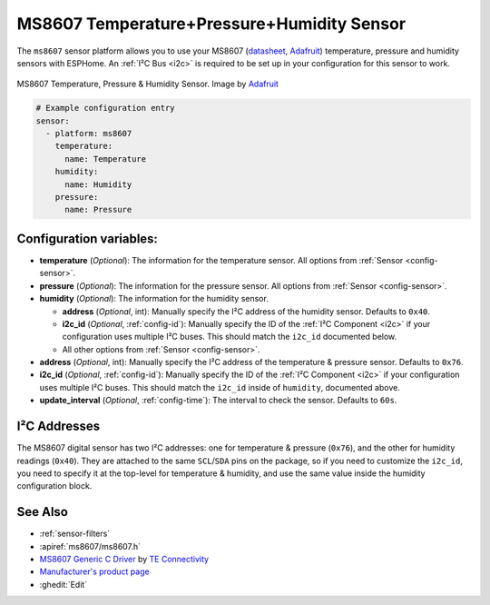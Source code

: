 MS8607 Temperature+Pressure+Humidity Sensor
===========================================

.. seo::
    :description: Instructions for setting up MS8607 temperature, humidity, and pressure sensors.
    :image: ms8607.jpg
    :keywords: MS8607

The ``ms8607`` sensor platform allows you to use your MS8607 (`datasheet`_, `Adafruit`_) temperature,
pressure and humidity sensors with ESPHome. An :ref:`I²C Bus <i2c>` is required to be set up in
your configuration for this sensor to work.

.. figure:: images/ms8607-full.jpg
    :align: center

    MS8607 Temperature, Pressure & Humidity Sensor. Image by `Adafruit`_

.. _datasheet: https://www.te.com/commerce/DocumentDelivery/DDEController?Action=srchrtrv&DocNm=MS8607-02BA01&DocType=DS&DocLang=English
.. _Adafruit: https://www.adafruit.com/product/4716

.. code-block:: yaml

    # Example configuration entry
    sensor:
      - platform: ms8607
        temperature:
          name: Temperature
        humidity:
          name: Humidity
        pressure:
          name: Pressure

Configuration variables:
------------------------

- **temperature** (*Optional*): The information for the temperature sensor.
  All options from :ref:`Sensor <config-sensor>`.

- **pressure** (*Optional*): The information for the pressure sensor.
  All options from :ref:`Sensor <config-sensor>`.

- **humidity** (*Optional*): The information for the humidity sensor.

  - **address** (*Optional*, int): Manually specify the I²C address of
    the humidity sensor. Defaults to ``0x40``.
  - **i2c_id** (*Optional*, :ref:`config-id`): Manually specify the ID of the :ref:`I²C Component <i2c>` if your
    configuration uses multiple I²C buses. This should match the ``i2c_id`` documented below.
  - All other options from :ref:`Sensor <config-sensor>`.

- **address** (*Optional*, int): Manually specify the I²C address of
  the temperature & pressure sensor. Defaults to ``0x76``.
- **i2c_id** (*Optional*, :ref:`config-id`): Manually specify the ID of the :ref:`I²C Component <i2c>` if your
  configuration uses multiple I²C buses. This should match the ``i2c_id`` inside of ``humidity``, documented above.
- **update_interval** (*Optional*, :ref:`config-time`): The interval to check the
  sensor. Defaults to ``60s``.


I²C Addresses
-------------
The MS8607 digital sensor has two I²C addresses: one for temperature & pressure (``0x76``), and the other for
humidity readings (``0x40``). They are attached to the same ``SCL``/``SDA`` pins on the package, so if you need to
customize the ``i2c_id``, you need to specify it at the top-level for temperature & humidity, and use the same value
inside the humidity configuration block.

See Also
--------

- :ref:`sensor-filters`
- :apiref:`ms8607/ms8607.h`
- `MS8607 Generic C Driver <https://github.com/TEConnectivity/MS8607_Generic_C_Driver>`__ by `TE Connectivity <http://www.te.com/>`__
- `Manufacturer's product page <https://www.te.com/usa-en/product-CAT-BLPS0018.html>`__
- :ghedit:`Edit`
